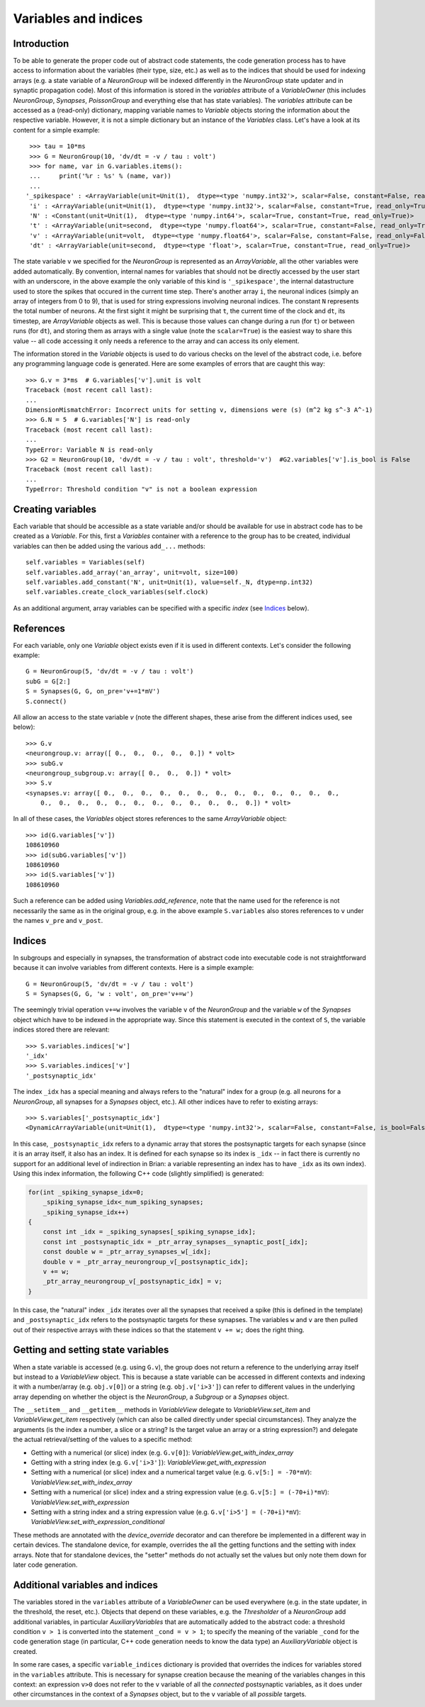 Variables and indices
=====================

Introduction
------------
To be able to generate the proper code out of abstract code statements, the code
generation process has to have access to information about the variables (their
type, size, etc.) as well as to the indices that should be used for indexing
arrays (e.g. a state variable of a `NeuronGroup` will be indexed differently in
the `NeuronGroup` state updater and in synaptic propagation code). Most of this
information is stored in the `variables` attribute of a `VariableOwner` (this
includes `NeuronGroup`, `Synapses`, `PoissonGroup` and everything else that has
state variables). The `variables` attribute can be accessed as a (read-only)
dictionary, mapping variable names to `Variable` objects storing the
information about the respective variable. However, it is not a simple
dictionary but an instance of the `Variables` class. Let's have a look at its
content for a simple example::

    >>> tau = 10*ms
    >>> G = NeuronGroup(10, 'dv/dt = -v / tau : volt')
    >>> for name, var in G.variables.items():
    ...     print('%r : %s' % (name, var))
    ...
   '_spikespace' : <ArrayVariable(unit=Unit(1),  dtype=<type 'numpy.int32'>, scalar=False, constant=False, read_only=False)>
    'i' : <ArrayVariable(unit=Unit(1),  dtype=<type 'numpy.int32'>, scalar=False, constant=True, read_only=True)>
    'N' : <Constant(unit=Unit(1),  dtype=<type 'numpy.int64'>, scalar=True, constant=True, read_only=True)>
    't' : <ArrayVariable(unit=second,  dtype=<type 'numpy.float64'>, scalar=True, constant=False, read_only=True)>
    'v' : <ArrayVariable(unit=volt,  dtype=<type 'numpy.float64'>, scalar=False, constant=False, read_only=False)>
    'dt' : <ArrayVariable(unit=second,  dtype=<type 'float'>, scalar=True, constant=True, read_only=True)>

The state variable ``v`` we specified for the `NeuronGroup` is represented as an
`ArrayVariable`, all the other variables were added automatically. By
convention, internal names for variables that should not be directly accessed by
the user start with an underscore, in the above example the only variable
of this kind is ``'_spikespace'``, the internal datastructure used to store the
spikes that occured in the current time step. There's another array ``i``, the
neuronal indices (simply an array of integers from 0 to 9), that is used for
string expressions involving neuronal indices. The constant ``N`` represents
the total number of neurons. At the first sight it might be surprising that
``t``, the current time of the clock and ``dt``, its timestep, are
`ArrayVariable` objects as well. This is because those values can change during
a run (for ``t``) or between runs (for ``dt``), and storing them as arrays with
a single value (note the ``scalar=True``) is the easiest way to share this value
-- all code accessing it only needs a reference to the array and can access its
only element.

The information stored in the `Variable` objects is used to do various checks
on the level of the abstract code, i.e. before any programming language code is
generated. Here are some examples of errors that are caught this way::

    >>> G.v = 3*ms  # G.variables['v'].unit is volt
    Traceback (most recent call last):
    ...
    DimensionMismatchError: Incorrect units for setting v, dimensions were (s) (m^2 kg s^-3 A^-1)
    >>> G.N = 5  # G.variables['N'] is read-only
    Traceback (most recent call last):
    ...
    TypeError: Variable N is read-only
    >>> G2 = NeuronGroup(10, 'dv/dt = -v / tau : volt', threshold='v')  #G2.variables['v'].is_bool is False
    Traceback (most recent call last):
    ...
    TypeError: Threshold condition "v" is not a boolean expression

Creating variables
------------------
Each variable that should be accessible as a state variable and/or should be
available for use in abstract code has to be created as a `Variable`. For this,
first a `Variables` container with a reference to the group has to be created,
individual variables can then be added using the various ``add_...`` methods::

    self.variables = Variables(self)
    self.variables.add_array('an_array', unit=volt, size=100)
    self.variables.add_constant('N', unit=Unit(1), value=self._N, dtype=np.int32)
    self.variables.create_clock_variables(self.clock)

As an additional argument, array variables can be specified with a specific
*index* (see `Indices`_ below).

References
----------
For each variable, only one `Variable` object exists even if it is used in
different contexts. Let's consider the following example::

    G = NeuronGroup(5, 'dv/dt = -v / tau : volt')
    subG = G[2:]
    S = Synapses(G, G, on_pre='v+=1*mV')
    S.connect()

All allow an access to the state variable `v` (note the different shapes, these
arise from the different indices used, see below)::

    >>> G.v
    <neurongroup.v: array([ 0.,  0.,  0.,  0.,  0.]) * volt>
    >>> subG.v
    <neurongroup_subgroup.v: array([ 0.,  0.,  0.]) * volt>
    >>> S.v
    <synapses.v: array([ 0.,  0.,  0.,  0.,  0.,  0.,  0.,  0.,  0.,  0.,  0.,  0.,  0.,
        0.,  0.,  0.,  0.,  0.,  0.,  0.,  0.,  0.,  0.,  0.,  0.]) * volt>

In all of these cases, the `Variables` object stores references to the same
`ArrayVariable` object::

    >>> id(G.variables['v'])
    108610960
    >>> id(subG.variables['v'])
    108610960
    >>> id(S.variables['v'])
    108610960

Such a reference can be added using `Variables.add_reference`, note that the
name used for the reference is not necessarily the same as in the original
group, e.g. in the above example ``S.variables`` also stores references to ``v``
under the names ``v_pre`` and ``v_post``.

Indices
-------
In subgroups and especially in synapses, the transformation of abstract code
into executable code is not straightforward because it can involve variables
from different contexts. Here is a simple example::

    G = NeuronGroup(5, 'dv/dt = -v / tau : volt')
    S = Synapses(G, G, 'w : volt', on_pre='v+=w')

The seemingly trivial operation ``v+=w`` involves the variable ``v`` of the
`NeuronGroup` and the variable ``w`` of the `Synapses` object which have to be
indexed in the appropriate way. Since this statement is executed in the context
of ``S``, the variable indices stored there are relevant::

    >>> S.variables.indices['w']
    '_idx'
    >>> S.variables.indices['v']
    '_postsynaptic_idx'

The index ``_idx`` has a special meaning and always refers to the "natural"
index for a group (e.g. all neurons for a `NeuronGroup`, all synapses for a
`Synapses` object, etc.). All other indices have to refer to existing arrays::

    >>> S.variables['_postsynaptic_idx']
    <DynamicArrayVariable(unit=Unit(1),  dtype=<type 'numpy.int32'>, scalar=False, constant=False, is_bool=False, read_only=False)>

In this case, ``_postsynaptic_idx`` refers to a dynamic array that stores the
postsynaptic targets for each synapse (since it is an array itself, it also has
an index. It is defined for each synapse so its index is ``_idx`` -- in fact
there is currently no support for an additional level of indirection in Brian:
a variable representing an index has to have ``_idx`` as its own index). Using
this index information, the following C++ code (slightly simplified) is
generated:

.. code-block:: c++

    for(int _spiking_synapse_idx=0;
    	_spiking_synapse_idx<_num_spiking_synapses;
    	_spiking_synapse_idx++)
    {
    	const int _idx = _spiking_synapses[_spiking_synapse_idx];
    	const int _postsynaptic_idx = _ptr_array_synapses__synaptic_post[_idx];
    	const double w = _ptr_array_synapses_w[_idx];
    	double v = _ptr_array_neurongroup_v[_postsynaptic_idx];
    	v += w;
    	_ptr_array_neurongroup_v[_postsynaptic_idx] = v;
    }

In this case, the "natural" index ``_idx`` iterates over all the synapses that
received a spike (this is defined in the template) and ``_postsynaptic_idx``
refers to the postsynaptic targets for these synapses. The variables ``w`` and
``v`` are then pulled out of their respective arrays with these indices so that
the statement ``v += w;`` does the right thing.

Getting and setting state variables
-----------------------------------
When a state variable is accessed (e.g. using ``G.v``), the group does not
return a reference to the underlying array itself but instead to a
`VariableView` object. This is because a state variable can be accessed in
different contexts and indexing it with a number/array (e.g. ``obj.v[0]``) or
a string (e.g. ``obj.v['i>3']``) can refer to different values in the underlying
array depending on whether the object is the `NeuronGroup`, a `Subgroup` or
a `Synapses` object.

The ``__setitem__`` and ``__getitem__`` methods in `VariableView` delegate to
`VariableView.set_item` and `VariableView.get_item` respectively (which can also
be called directly under special circumstances). They analyze the arguments (is
the index a number, a slice or a string? Is the target value an array or a string
expression?) and delegate the actual retrieval/setting of the values to a
specific method:

* Getting with a numerical (or slice) index (e.g. ``G.v[0]``): `VariableView.get_with_index_array`
* Getting with a string index (e.g. ``G.v['i>3']``): `VariableView.get_with_expression`
* Setting with a numerical (or slice) index and a numerical target value (e.g.
  ``G.v[5:] = -70*mV``): `VariableView.set_with_index_array`
* Setting with a numerical (or slice) index and a string expression value (e.g.
  ``G.v[5:] = (-70+i)*mV``): `VariableView.set_with_expression`
* Setting with a string index and a string expression value (e.g.
  ``G.v['i>5'] = (-70+i)*mV``): `VariableView.set_with_expression_conditional`

These methods are annotated with the `device_override` decorator and can
therefore be implemented in a different way in certain devices. The standalone
device, for example, overrides the all the getting functions and the setting
with index arrays. Note that for standalone devices, the "setter" methods do
not actually set the values but only note them down for later code generation.

Additional variables and indices
--------------------------------
The variables stored in the ``variables`` attribute of a `VariableOwner` can
be used everywhere (e.g. in the state updater, in the threshold, the reset,
etc.). Objects that depend on these variables, e.g. the `Thresholder` of a
`NeuronGroup` add additional variables, in particular `AuxiliaryVariables` that
are automatically added to the abstract code: a threshold condition ``v > 1``
is converted into the statement ``_cond = v > 1``; to specify the meaning of
the variable ``_cond`` for the code generation stage (in particular, C++ code
generation needs to know the data type) an `AuxiliaryVariable` object is created.

In some rare cases, a specific ``variable_indices`` dictionary is provided
that overrides the indices for variables stored in the ``variables`` attribute.
This is necessary for synapse creation because the meaning of the variables
changes in this context: an expression ``v>0`` does not refer to the ``v``
variable of all the *connected* postsynaptic variables, as it does under other
circumstances in the context of a `Synapses` object, but to the ``v`` variable
of all *possible* targets.
